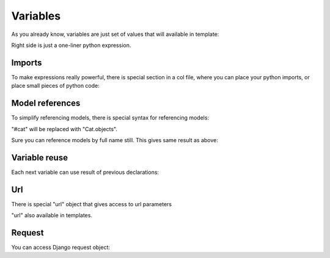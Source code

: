 Variables
###########

As you already know, variables are just set of values that will available in template:

.. code-block:: col
    :caption: views.py

    [index: /]
    foo: "hello"
    boo: 123

Right side is just a one-liner python expression.

Imports
==========

To make expressions really powerful, there is special section in a col file, where you can place your python imports,
or place small pieces of python code:

.. code-block:: col
    :caption: views.py

    from random import random

    %%

    [index: /]
    boo: random()


Model references
==================

To simplify referencing models, there is special syntax for referencing models:

.. code-block:: col
    :caption: views.py


    [index: /]
    boo: #cat.all()

    #cat
    ---------
    name

"#cat" will be replaced with "Cat.objects".

Sure you can reference models by full name still. This gives same result as above:

.. code-block:: col
    :caption: views.py

    from .models import Cat

    %%

    [index: /]
    boo: Cat.objects.all()

    #cat
    ---------
    name


Variable reuse
=================

Each next variable can use result of previous declarations:

.. code-block:: col
    :caption: views.py

    [index: /]
    boo: 123
    foo: 777 - boo


Url
======

There is special "url" object that gives access to url parameters

.. code-block:: col
    :caption: views.py

    [index: /myurl/<param1>/<param2>/<pk>]
    foo: "Params are: {}, {}.".format(url.param1, url.param2)
    cat: Cat.objects.get(pk=url.pk)

"url" also available in templates.

Request
=========

You can access Django request object:

.. code-block:: col
    :caption: views.py

    [index: /]
    me: request.user
